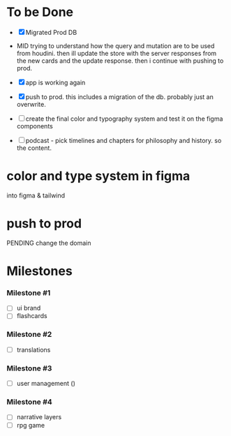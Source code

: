 * To be Done
- [X] Migrated Prod DB
- MID trying to understand how the query and mutation are to be used from houdini.
  then ill update the store with the server responses from the new cards and the update response.
  then i continue with pushing to prod.

- [X] app is working again
- [X] push to prod. this includes a migration of the db. probably just an overwrite.

- [ ] create the final color and typography system and test it on the figma components
- [ ] podcast - pick timelines and chapters for philosophy and history. so the content.

* color and type system in figma
# 16 color wheel + b/w
# gradients for each
into figma & tailwind
# pick key colors
# test them on components
# backgrounds, text, buttons, borders, containers.
# cards, navbar, control bar.

* push to prod
# get access to the server
PENDING change the domain

# check if the app is working
# migrate the postgres prod instance
# overwrite / replace the postgres data

# deploy the actual app. 

* Milestones
*** Milestone #1
- [ ] ui brand 
- [ ] flashcards 

*** Milestone #2
- [ ] translations 

*** Milestone #3
- [ ] user management ()

*** Milestone #4
- [ ] narrative layers
- [ ] rpg game

